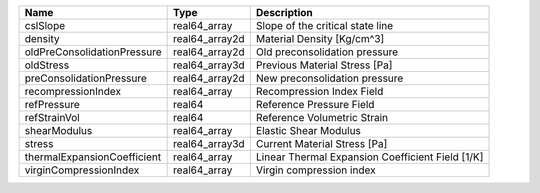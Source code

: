 

=========================== ============== ================================================ 
Name                        Type           Description                                      
=========================== ============== ================================================ 
cslSlope                    real64_array   Slope of the critical state line                 
density                     real64_array2d Material Density [Kg/cm^3]                       
oldPreConsolidationPressure real64_array2d Old preconsolidation pressure                    
oldStress                   real64_array3d Previous Material Stress [Pa]                    
preConsolidationPressure    real64_array2d New preconsolidation pressure                    
recompressionIndex          real64_array   Recompression Index Field                        
refPressure                 real64         Reference Pressure Field                         
refStrainVol                real64         Reference Volumetric Strain                      
shearModulus                real64_array   Elastic Shear Modulus                            
stress                      real64_array3d Current Material Stress [Pa]                     
thermalExpansionCoefficient real64_array   Linear Thermal Expansion Coefficient Field [1/K] 
virginCompressionIndex      real64_array   Virgin compression index                         
=========================== ============== ================================================ 


